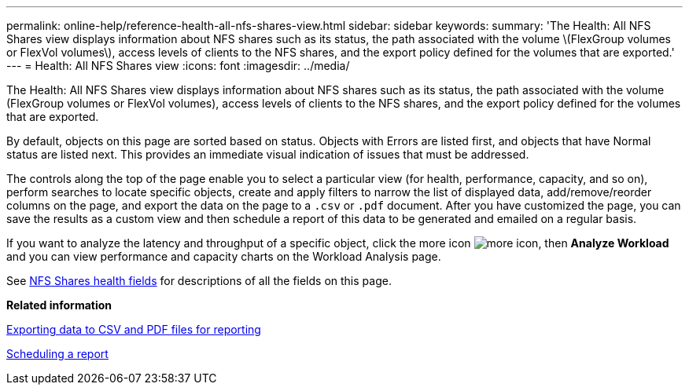 ---
permalink: online-help/reference-health-all-nfs-shares-view.html
sidebar: sidebar
keywords: 
summary: 'The Health: All NFS Shares view displays information about NFS shares such as its status, the path associated with the volume \(FlexGroup volumes or FlexVol volumes\), access levels of clients to the NFS shares, and the export policy defined for the volumes that are exported.'
---
= Health: All NFS Shares view
:icons: font
:imagesdir: ../media/

[.lead]
The Health: All NFS Shares view displays information about NFS shares such as its status, the path associated with the volume (FlexGroup volumes or FlexVol volumes), access levels of clients to the NFS shares, and the export policy defined for the volumes that are exported.

By default, objects on this page are sorted based on status. Objects with Errors are listed first, and objects that have Normal status are listed next. This provides an immediate visual indication of issues that must be addressed.

The controls along the top of the page enable you to select a particular view (for health, performance, capacity, and so on), perform searches to locate specific objects, create and apply filters to narrow the list of displayed data, add/remove/reorder columns on the page, and export the data on the page to a `.csv` or `.pdf` document. After you have customized the page, you can save the results as a custom view and then schedule a report of this data to be generated and emailed on a regular basis.

If you want to analyze the latency and throughput of a specific object, click the more icon image:../media/more-icon.gif[], then *Analyze Workload* and you can view performance and capacity charts on the Workload Analysis page.

See xref:reference-nfs-shares-health-fields.adoc[NFS Shares health fields] for descriptions of all the fields on this page.

*Related information*

xref:task-exporting-storage-data-as-reports.adoc[Exporting data to CSV and PDF files for reporting]

xref:task-scheduling-a-report.adoc[Scheduling a report]
